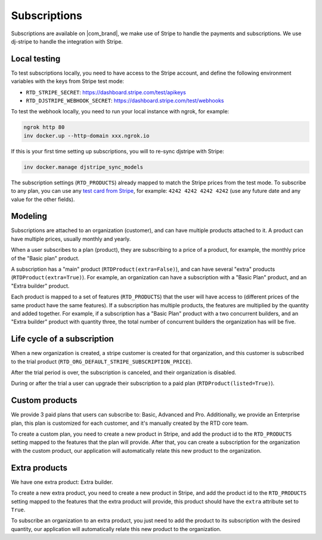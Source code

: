 Subscriptions
=============

Subscriptions are available on |com_brand|,
we make use of Stripe to handle the payments and subscriptions.
We use dj-stripe to handle the integration with Stripe.

Local testing
-------------

To test subscriptions locally, you need to have access to the Stripe account,
and define the following environment variables with the keys from Stripe test mode:

- ``RTD_STRIPE_SECRET``: https://dashboard.stripe.com/test/apikeys
- ``RTD_DJSTRIPE_WEBHOOK_SECRET``: https://dashboard.stripe.com/test/webhooks

To test the webhook locally, you need to run your local instance with ngrok, for example:

.. code-block:: bash

   ngrok http 80
   inv docker.up --http-domain xxx.ngrok.io

If this is your first time setting up subscriptions, you will to re-sync djstripe with Stripe:

.. code-block:: bash

   inv docker.manage djstripe_sync_models

The subscription settings (``RTD_PRODUCTS``) already mapped to match the Stripe prices from the test mode.
To subscribe to any plan, you can use any `test card from Stripe <https://stripe.com/docs/testing>`__,
for example: ``4242 4242 4242 4242`` (use any future date and any value for the other fields).

Modeling
--------

Subscriptions are attached to an organization (customer),
and can have multiple products attached to it.
A product can have multiple prices, usually monthly and yearly.

When a user subscribes to a plan (product), they are subscribing to a price of a product,
for example, the monthly price of the "Basic plan" product.

A subscription has a "main" product (``RTDProduct(extra=False)``),
and can have several "extra" products (``RTDProduct(extra=True)``).
For example, an organization can have a subscription with a "Basic Plan" product, and an "Extra builder" product.

Each product is mapped to a set of features (``RTD_PRODUCTS``) that the user will have access to
(different prices of the same product have the same features).
If a subscription has multiple products, the features are multiplied by the quantity and added together.
For example, if a subscription has a "Basic Plan" product with a two concurrent builders,
and an "Extra builder" product with quantity three, the total number of concurrent builders the
organization has will be five.

Life cycle of a subscription
----------------------------

When a new organization is created, a stripe customer is created for that organization,
and this customer is subscribed to the trial product (``RTD_ORG_DEFAULT_STRIPE_SUBSCRIPTION_PRICE``).

After the trial period is over, the subscription is canceled,
and their organization is disabled.

During or after the trial a user can upgrade their subscription to a paid plan
(``RTDProduct(listed=True)``).

Custom products
---------------

We provide 3 paid plans that users can subscribe to: Basic, Advanced and Pro.
Additionally, we provide an Enterprise plan, this plan is customized for each customer,
and it's manually created by the RTD core team.

To create a custom plan, you need to create a new product in Stripe,
and add the product id to the ``RTD_PRODUCTS`` setting mapped to the features that the plan will provide.
After that, you can create a subscription for the organization with the custom product,
our application will automatically relate this new product to the organization.

Extra products
--------------

We have one extra product: Extra builder.

To create a new extra product, you need to create a new product in Stripe,
and add the product id to the ``RTD_PRODUCTS`` setting mapped to the features that the
extra product will provide, this product should have the ``extra`` attribute set to ``True``.

To subscribe an organization to an extra product,
you just need to add the product to its subscription with the desired quantity,
our application will automatically relate this new product to the organization.
